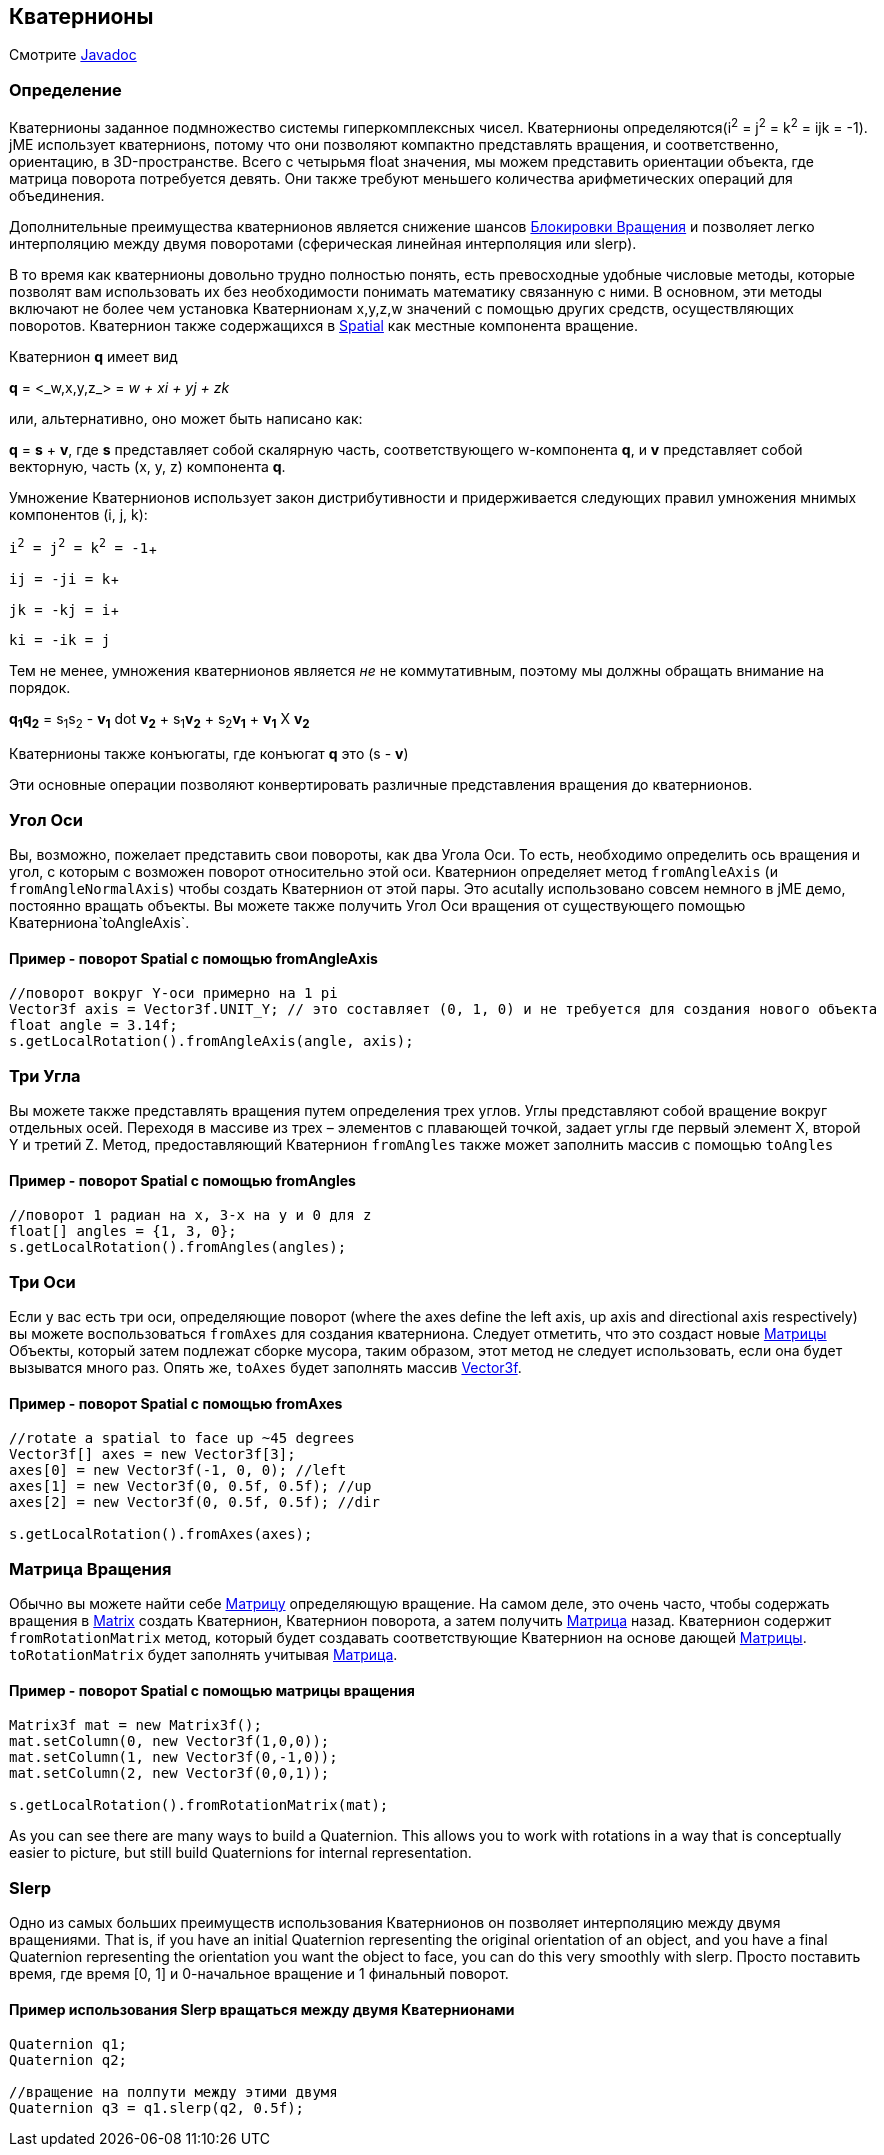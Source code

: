 

== Кватернионы

Смотрите link:http://www.jmonkeyengine.com/doc/com/jme/math/Quaternion.html[Javadoc]



=== Определение

Кватернионы заданное подмножество системы гиперкомплексных чисел. Кватернионы определяются(i^2^ = j^2^ = k^2^ = ijk = -1). jME использует кватернионs, потому что они позволяют компактно представлять вращения, и соответственно, ориентацию, в 3D-пространстве. Всего с четырьмя float значения, мы можем представить ориентации объекта, где матрица поворота потребуется девять. Они также требуют меньшего количества арифметических операций для объединения.


Дополнительные преимущества кватернионов является снижение шансов link:http://en.wikipedia.org/wiki/Gimbal_lock[Блокировки Вращения] и позволяет легко интерполяцию между двумя поворотами (сферическая линейная интерполяция или slerp).


В то время как кватернионы довольно трудно полностью понять, есть превосходные удобные числовые методы, которые позволят вам использовать их без необходимости понимать математику связанную с ними. В основном, эти методы включают не более чем установка Кватернионам x,y,z,w значений с помощью других средств, осуществляющих поворотов. Кватернион также содержащихся в <<jme3/advanced/spatial#,Spatial>> как местные компонента вращение.


Кватернион *q* имеет вид


*q* = &lt;_w,x,y,z_&gt; = _w + xi + yj + zk_


или, альтернативно, оно может быть написано как:


*q* = *s* + *v*, где *s* представляет собой скалярную часть, соответствующего w-компонента *q*, и *v* представляет собой векторную, часть (x, y, z) компонента *q*.


Умножение Кватернионов использует закон дистрибутивности и придерживается следующих правил умножения мнимых компонентов (i, j, k):


`i^2^ = j^2^ = k^2^ = -1`+

`ij = -ji = k`+

`jk = -kj = i`+

`ki = -ik = j`


Тем не менее, умножения кватернионов является _не_ не коммутативным, поэтому мы должны обращать внимание на порядок.


*q~1~q~2~* = s~1~s~2~ - *v~1~* dot *v~2~* + s~1~*v~2~* + s~2~*v~1~* + *v~1~* X *v~2~*


Кватернионы также конъюгаты, где конъюгат *q* это (s - *v*)


Эти основные операции позволяют конвертировать различные представления вращения до кватернионов.



=== Угол Оси

Вы, возможно, пожелает представить свои повороты, как два Угола Оси. То есть, необходимо определить ось вращения и угол, с которым с возможен поворот относительно этой оси. Кватернион определяет метод `fromAngleAxis` (и `fromAngleNormalAxis`) чтобы создать Кватернион от этой пары. Это acutally использовано совсем немного в jME демо, постоянно вращать объекты. Вы можете также получить Угол Оси вращения от существующего помощью Кватерниона`toAngleAxis`.



==== Пример - поворот Spatial с помощью fromAngleAxis

[source,java]

----

//поворот вокруг Y-оси примерно на 1 pi
Vector3f axis = Vector3f.UNIT_Y; // это составляет (0, 1, 0) и не требуется для создания нового объекта
float angle = 3.14f;
s.getLocalRotation().fromAngleAxis(angle, axis);

----


=== Три Угла

Вы можете также представлять вращения путем определения трех углов. Углы представляют собой вращение вокруг отдельных осей. Переходя в массиве из трех – элементов с плавающей точкой, задает углы где первый элемент X, второй Y и третий Z. Метод,  предоставляющий Кватернион `fromAngles`   также может заполнить массив с помощью `toAngles`



==== Пример - поворот Spatial с помощью fromAngles

[source,java]

----

//поворот 1 радиан на х, 3-х на y и 0 для z
float[] angles = {1, 3, 0};
s.getLocalRotation().fromAngles(angles);

----


=== Три Оси

Если у вас есть три оси, определяющие поворот (where the axes define the left axis, up axis and directional axis respectively) вы можете воспользоваться `fromAxes`  для создания кватерниона. Следует отметить, что это создаст новые <<документация/jme3_ru/матрица#,Матрицы  
>> Объекты, который затем подлежат сборке мусора, таким образом, этот метод не следует использовать, если она будет вызыватся много раз. Опять же, `toAxes` будет заполнять массив <<vector#,Vector3f>>.



==== Пример - поворот Spatial с помощью fromAxes

[source,java]

----

//rotate a spatial to face up ~45 degrees
Vector3f[] axes = new Vector3f[3];
axes[0] = new Vector3f(-1, 0, 0); //left
axes[1] = new Vector3f(0, 0.5f, 0.5f); //up
axes[2] = new Vector3f(0, 0.5f, 0.5f); //dir

s.getLocalRotation().fromAxes(axes);

----


=== Матрица Вращения

Обычно вы можете найти себе <<документация/jme3_ru/матрица#,Матрицу>> определяющую вращение. На самом деле, это очень часто, чтобы содержать вращения в <<matrix#,Matrix>> создать Кватернион, Кватернион поворота, а затем получить <<документация/jme3_ru/матрица#,Матрица>> назад. Кватернион содержит `fromRotationMatrix` метод, который будет создавать соответствующие Кватернион на основе дающей <<документация/jme3_ru/матрица#,Матрицы>>. `toRotationMatrix` будет заполнять учитывая <<документация/jme3_ru/матрица#,Матрица>>.



==== Пример - поворот Spatial с помощью матрицы вращения

[source,java]

----


Matrix3f mat = new Matrix3f();
mat.setColumn(0, new Vector3f(1,0,0));
mat.setColumn(1, new Vector3f(0,-1,0));
mat.setColumn(2, new Vector3f(0,0,1));

s.getLocalRotation().fromRotationMatrix(mat);

----

As you can see there are many ways to build a Quaternion. This allows you to work with rotations in a way that is conceptually easier to picture, but still build Quaternions for internal representation.



=== Slerp

Одно из самых больших преимуществ использования Кватернионов он позволяет интерполяцию между двумя вращениями. That is, if you have an initial Quaternion representing the original orientation of an object, and you have a final Quaternion representing the orientation you want the object to face, you can do this very smoothly with slerp. Просто поставить время, где время [0, 1] и 0-начальное вращение и 1 финальный поворот.



==== Пример использования Slerp вращаться между двумя Кватернионами

[source,java]

----

Quaternion q1;
Quaternion q2;

//вращение на полпути между этими двумя
Quaternion q3 = q1.slerp(q2, 0.5f);

----

